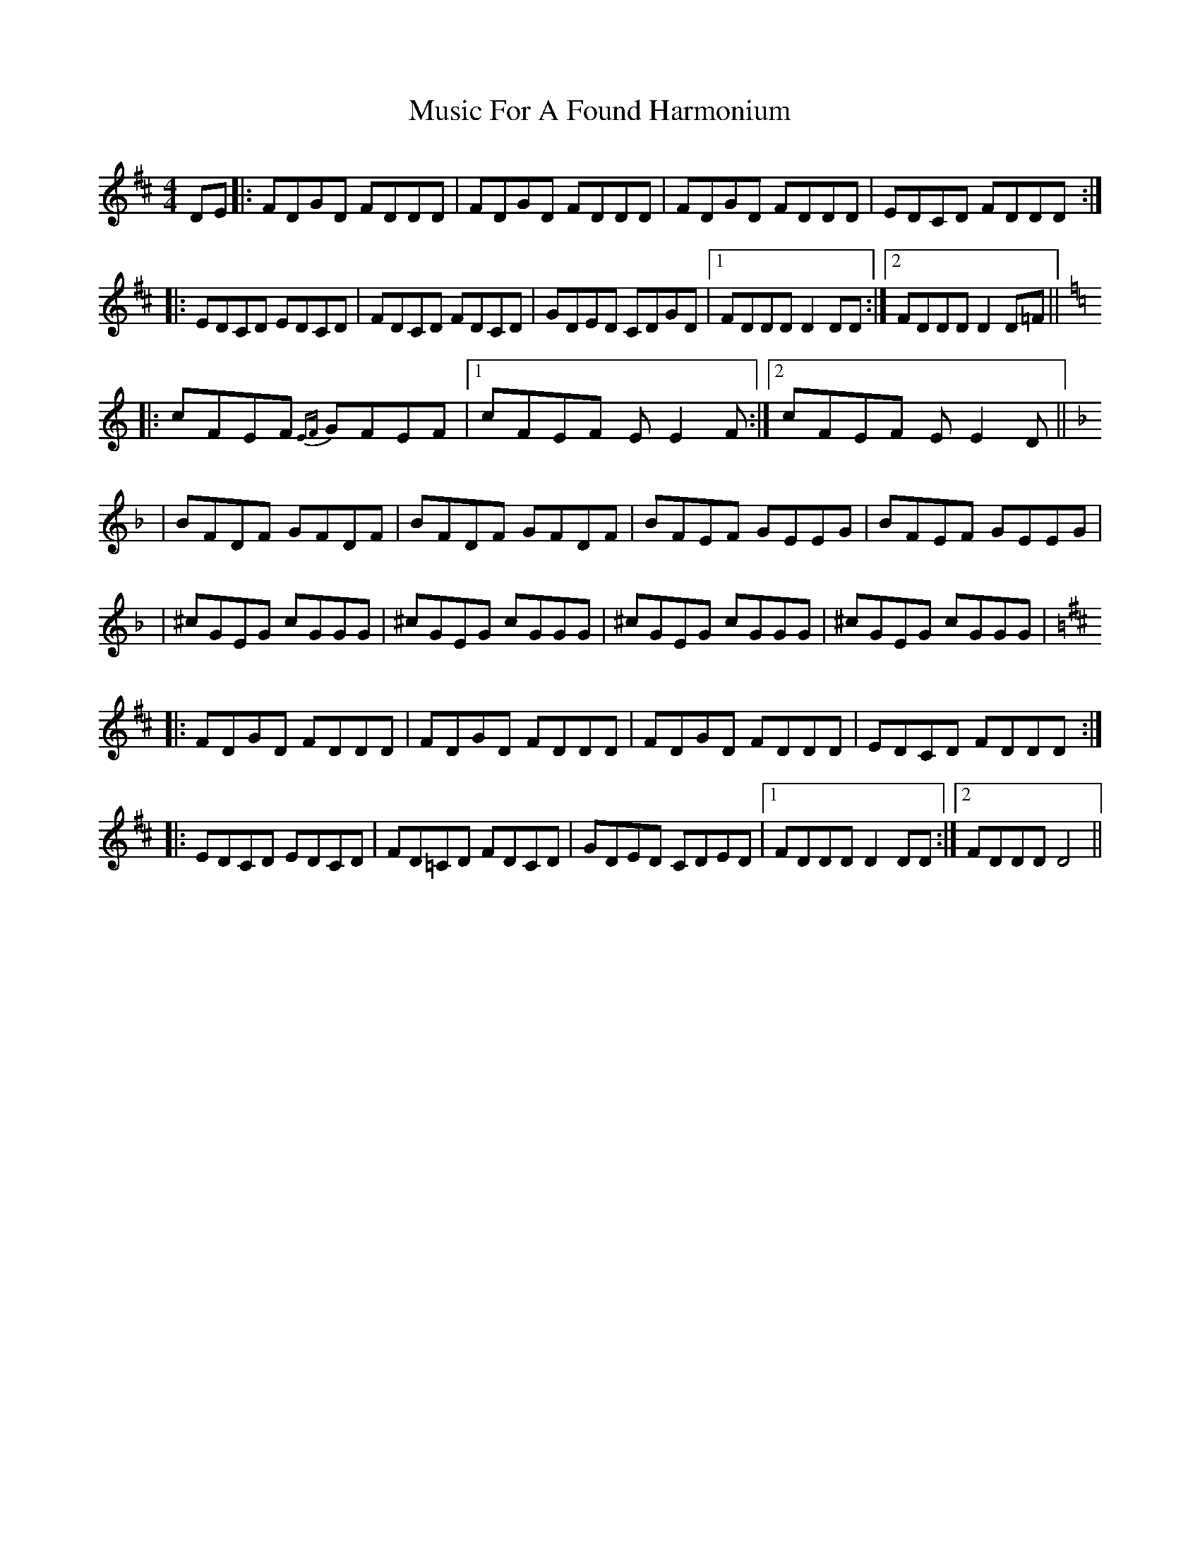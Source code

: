 X: 1
T: Music For A Found Harmonium
Z: Will Harmon
S: https://thesession.org/tunes/346#setting346
R: reel
M: 4/4
L: 1/8
K: Dmaj
DE|:FDGD FDDD|FDGD FDDD|FDGD FDDD|EDCD FDDD:|
|:EDCD EDCD|FDCD FDCD|GDED CDGD|1 FDDD D2 DD:|2 FDDD D2 D=F||
K: Cmaj
|:cFEF {EF}GFEF|1 cFEF EE2 F:|2 cFEF EE2 D||
K: Fmaj
|BFDF GFDF|BFDF GFDF|BFEF GEEG|BFEF GEEG|
|^cGEG cGGG|^cGEG cGGG|^cGEG cGGG|^cGEG cGGG|
K: Dmaj
|:FDGD FDDD|FDGD FDDD|FDGD FDDD|EDCD FDDD:|
|:EDCD EDCD|FD=CD FDCD|GDED CDED|1 FDDD D2 DD:|2 FDDD D4||

